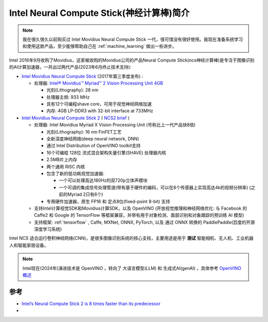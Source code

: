 .. _intro_intel_ncs:

==========================================
Intel Neural Compute Stick(神经计算棒)简介
==========================================

.. note::

   我在很久很久以前购买过 Intel Movidius Neural Compute Stick 一代，很可惜没有很好使用。我现在准备系统学习和使用这款产品，至少能够帮助自己在 :ref:`machine_learning` 做出一些进步。

Intel 2016年9月收购了Movidius，这家被收购的Movidius公司的产品Neural Compute Stick(ncs神经计算棒)是专注于图像识别的AI计算加速器，一共出过两代产品(2023年6月终止技术支持):

- `Intel Movidius Neural Compute Stick <https://www.intel.com/content/www/us/en/products/sku/125743/intel-movidius-neural-compute-stick/specifications.html>`_ (2017年第三季度发布) :

  - 处理器: `Intel® Movidius™ Myriad™ 2 Vision Processing Unit 4GB <https://www.intel.com/content/www/us/en/products/sku/122461/intel-movidius-myriad-2-vision-processing-unit-4gb/specifications.html>`_ 

    - 光刻(Lithography): 28 nm
    - 处理器主频: 933 MHz
    - 具有12个可编程shave core，可用于视觉神经网络加速
    - 内存: 4GB LP-DDR3 with 32-bit interface at 733MHz

- `Intel Movidius Neural Compute Stick 2 <https://www.intel.com/content/www/us/en/developer/articles/tool/neural-compute-stick.html>`_ ( `NCS2 brief <file:///Users/huatai/Downloads/neural-compute-stick2-product-brief.pdf>`_ )

  - 处理器: Intel Movidius Myriad X Vision Processing Unit (号称比上一代产品快8倍)

    - 光刻(Lithography): 16 nm FinFET工艺
    - 全新深度神经网络(deep neural network, DNN)
    - 通过 Intel Distribution of OpenVINO toolkit支持
    - 16个可编程 128位 流式混合架构矢量引擎(SHAVE) 处理器内核
    - 2.5MB片上内存
    - 两个通用 RISC 内核
    - 包含了新的低功耗视觉加速器:

      - 一个可以处理高达180Hz的双720p立体声模块
      - 一个可调的集成信号处理管道(带有基于硬件的编码，可以在8个传感器上实现高达4k的视频分辨率) (之前的Myriad 2只有6个)

    - 专用硬件加速器，原生 FP16 和 定点8位(fixed-point 8-bit) 支持

  - 支持Intel计算视觉SDK和Movidius计算SDK，以及 OpenVINO (开放视觉推理和神经网络优化: 与 Facebook 的 Caffe2 和 Google 的 TensorFlow 等框架兼容，并带有用于对象检测、面部识别和对象跟踪的预训练 AI 模型)
  - 支持框架: :ref:`tensorflow` , Caffe, MXNet, ONNX, PyTorch, 以及 通过 ONNX 转换的 PaddlePaddle(百度的开源深度学习系统)

Intel NCS 适合运行卷积神经网络(CNN)，是很多图像识别系统的核心支柱，主要用途是用于 **测试** 智能相机、无人机、工业机器人和智能家居设备。

.. note::

   Intel现在(2024年)演进技术是 OpenVINO ，转向了 大语言模型(LLM) 和 生成式AI(genAI) ，具体参考 `OpenVINO 概述 <https://www.intel.cn/content/www/cn/zh/developer/tools/openvino-toolkit/overview.html>`_

参考
========

- `Intel’s Neural Compute Stick 2 is 8 times faster than its predecessor <https://venturebeat.com/business/intels-neural-compute-stick-2-is-8-times-faster-than-its-predecessor/>`_
- 
